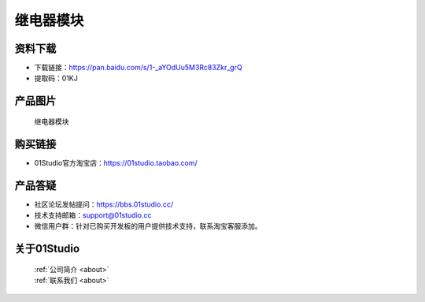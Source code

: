 
继电器模块
======================

资料下载
------------
- 下载链接：https://pan.baidu.com/s/1-_aYOdUu5M3Rc83Zkr_grQ
- 提取码：01KJ 

产品图片
------------

.. figure:: media/relay.jpg

  继电器模块


购买链接
------------
- 01Studio官方淘宝店：https://01studio.taobao.com/


产品答疑
-------------
- 社区论坛发帖提问：https://bbs.01studio.cc/ 
- 技术支持邮箱：support@01studio.cc
- 微信用户群：针对已购买开发板的用户提供技术支持，联系淘宝客服添加。


关于01Studio
--------------

  | :ref:`公司简介 <about>`  
  | :ref:`联系我们 <about>`
